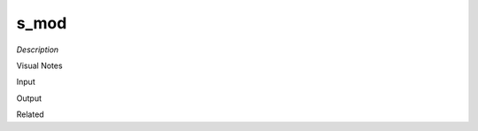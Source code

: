 .. blocks here's info about blocks

s_mod
================


*Description*

 

Visual Notes

Input

Output

Related
